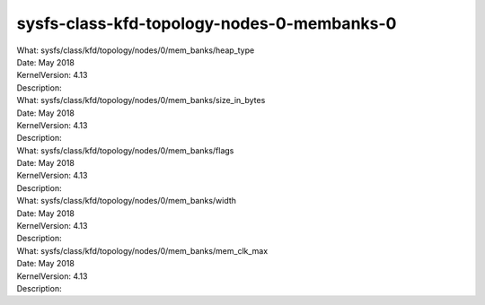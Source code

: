 .. _sysfsclasskfdtopologynodes0membanks0:

sysfs-class-kfd-topology-nodes-0-membanks-0
--------------------------------------------

| What:		sysfs/class/kfd/topology/nodes/0/mem_banks/heap_type
| Date:		May 2018
| KernelVersion:	4.13
| Description:	

| What:		sysfs/class/kfd/topology/nodes/0/mem_banks/size_in_bytes
| Date:		May 2018
| KernelVersion:	4.13
| Description:	

| What:		sysfs/class/kfd/topology/nodes/0/mem_banks/flags
| Date:		May 2018
| KernelVersion:	4.13
| Description:	

| What:		sysfs/class/kfd/topology/nodes/0/mem_banks/width
| Date:		May 2018
| KernelVersion:	4.13
| Description:	

| What:		sysfs/class/kfd/topology/nodes/0/mem_banks/mem_clk_max
| Date:		May 2018
| KernelVersion:	4.13
| Description:	


